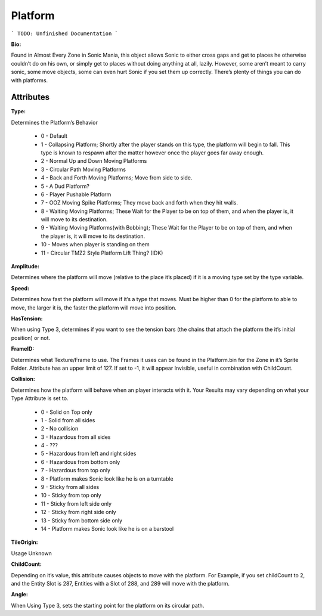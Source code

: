 
Platform
=======
```
TODO: Unfinished Documentation
```

**Bio:** 

Found in Almost Every Zone in Sonic Mania, this object allows Sonic to either cross gaps and get to places he otherwise couldn’t do on his own, or simply get to places without doing anything at all, lazily. However, some aren’t meant to carry sonic, some move objects, some can even hurt Sonic if you set them up correctly. There’s plenty of things you can do with platforms.

Attributes
-----------

**Type:**

Determines the Platform’s Behavior

    * 0 - Default
    * 1 - Collapsing Platform; Shortly after the player stands on this type, the platform will begin to fall. This type is known to respawn after the matter however once the player goes far away enough.
    * 2 - Normal Up and Down Moving Platforms
    * 3 - Circular Path Moving Platforms
    * 4 - Back and Forth Moving Platforms; Move from side to side.
    * 5 - A Dud Platform?
    * 6 - Player Pushable Platform
    * 7 - OOZ Moving Spike Platforms; They move back and forth when they hit walls.
    * 8 - Waiting Moving Platforms; These Wait for the Player to be on top of them, and when the player is, it will move to its destination.
    * 9 - Waiting Moving Platforms(with Bobbing); These Wait for the Player to be on top of them, and when the player is, it will move to its destination.
    * 10 - Moves when player is standing on them
    * 11 - Circular TMZ2 Style Platform Lift Thing? (IDK)

**Amplitude:**

Determines where the platform will move (relative to the place it’s placed) if it is a moving type set by the type variable.

**Speed:**

Determines how fast the platform will move if it’s a type that moves. Must be higher than 0 for the platform to able to move, the larger it is, the faster the platform will move into position.

**HasTension:**

When using Type 3, determines if you want to see the tension bars (the chains that attach the platform the it’s initial position) or not.

**FrameID:**

Determines what Texture/Frame to use. The Frames it uses can be found in the Platform.bin for the Zone in it’s Sprite Folder. Attribute has an upper limit of 127. If set to -1, it will appear Invisible, useful in combination with ChildCount.

**Collision:**

Determines how the platform will behave when an player interacts with it. Your Results may vary depending on what your Type Attribute is set to.

	* 0 - Solid on Top only
	* 1 - Solid from all sides
	* 2 - No collision
	* 3 - Hazardous from all sides
	* 4 - ???
	* 5 - Hazardous from left and right sides
	* 6 - Hazardous from bottom only
	* 7 - Hazardous from top only
	* 8 - Platform makes Sonic look like he is on a turntable
	* 9 - Sticky from all sides
	* 10 - Sticky from top only
	* 11 - Sticky from left side only
	* 12 - Sticky from right side only
	* 13 - Sticky from bottom side only
	* 14 - Platform makes Sonic look like he is on a barstool

**TileOrigin:**

Usage Unknown

**ChildCount:**

Depending on it’s value, this attribute causes objects to move with the platform. For Example, if you set childCount to 2, and the Entity Slot is 287, Entities with a Slot of 288, and 289 will move with the platform.

**Angle:**

When Using Type 3, sets the starting point for the platform on its circular path.
